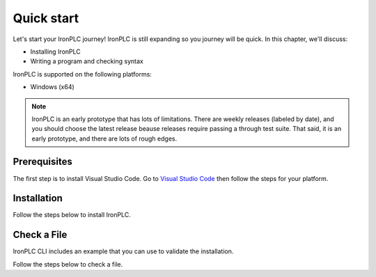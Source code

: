 ===========
Quick start
===========

Let's start your IronPLC journey! IronPLC is still expanding
so you journey will be quick. In this chapter, we'll discuss:

* Installing IronPLC
* Writing a program and checking syntax

IronPLC is supported on the following platforms:

- Windows (x64)

.. note::
   IronPLC is an early prototype that has lots of limitations. There are 
   weekly releases (labeled by date), and you should choose the latest release
   beause releases require passing a through test suite. That said, it is
   an early prototype, and there are lots of rough edges.

-------------
Prerequisites
-------------

The first step is to install Visual Studio Code. Go to
`Visual Studio Code <https://code.visualstudio.com/>`_ then follow the steps
for your platform.

------------
Installation
------------

Follow the steps below to install IronPLC.

.. tabs::
    .. tab:: Windows

        **Install IronPLC CLI**

        #. Download the latest IronPLC MSI installer,
           :file:`ironplc-release-windows.msi`, from `IronPLC GitHub releases`_.
        #. Run the MSI installer and follow the prompts to complete
           installation of the CLI.

        **Install IronPLC Visual Studio Code Extension**

        #. Download the latest IronPLC Visual Studio Code Extension,
           :file:`ironplc-vscode-extension-release.vsix`, from
           `IronPLC GitHub releases`_.

        Run Visual Studio Code, then in Visual Studio Code:

        #. Go to the Extensions view by clicking on the Extensions icon in
           :guilabel:`Activity Bar` on the side of VS Code or using the
           View: Extensions command (:kbd:`Ctrl+Shift+X`).
        #. In the Extensions view, select :menuselection:`... (View and More Actions) --> Install from VSIX...` button.
        #. In the :guilabel:`Install from VISX` dialog, select the VISX file you downloaded earlier.

    .. tab:: macOS

        Sorry, but not yet.

------------
Check a File
------------

IronPLC CLI includes an example that you can use to validate the installation.

Follow the steps below to check a file.

.. tabs::
    .. tab:: Windows

        #. In Visual Studio Code, select :menuselection:`File --> Open File...`.
        #. In the :guilabel:`Open File` dialog, select
           :file:`C:\Program Files\ironplc\examples\getting_started.st`
    
    .. tab:: macOS

        Sorry, but not yet.

.. _IronPLC GitHub releases: https://github.com/garretfick/ironplc/releases
